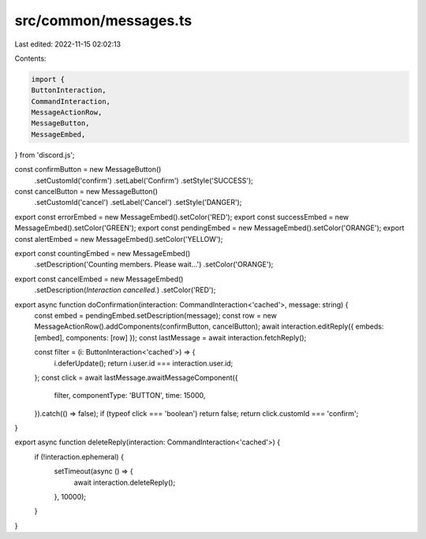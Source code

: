 src/common/messages.ts
======================

Last edited: 2022-11-15 02:02:13

Contents:

.. code-block:: ts

    import {
    ButtonInteraction,
    CommandInteraction,
    MessageActionRow,
    MessageButton,
    MessageEmbed,
} from 'discord.js';

const confirmButton = new MessageButton()
    .setCustomId('confirm')
    .setLabel('Confirm')
    .setStyle('SUCCESS');

const cancelButton = new MessageButton()
    .setCustomId('cancel')
    .setLabel('Cancel')
    .setStyle('DANGER');

export const errorEmbed = new MessageEmbed().setColor('RED');
export const successEmbed = new MessageEmbed().setColor('GREEN');
export const pendingEmbed = new MessageEmbed().setColor('ORANGE');
export const alertEmbed = new MessageEmbed().setColor('YELLOW');

export const countingEmbed = new MessageEmbed()
    .setDescription('Counting members. Please wait...')
    .setColor('ORANGE');

export const cancelEmbed = new MessageEmbed()
    .setDescription(`Interaction cancelled.`)
    .setColor('RED');

export async function doConfirmation(interaction: CommandInteraction<'cached'>, message: string) {
    const embed = pendingEmbed.setDescription(message);
    const row = new MessageActionRow().addComponents(confirmButton, cancelButton);
    await interaction.editReply({ embeds: [embed], components: [row] });
    const lastMessage = await interaction.fetchReply();

    const filter = (i: ButtonInteraction<'cached'>) => {
        i.deferUpdate();
        return i.user.id === interaction.user.id;
    };
    const click = await lastMessage.awaitMessageComponent({
        filter,
        componentType: 'BUTTON',
        time: 15000,
    }).catch(() => false);
    if (typeof click === 'boolean') return false;
    return click.customId === 'confirm';
}

export async function deleteReply(interaction: CommandInteraction<'cached'>) {
    if (!interaction.ephemeral) {
        setTimeout(async () => {
            await interaction.deleteReply();
        }, 10000);
    }
}


